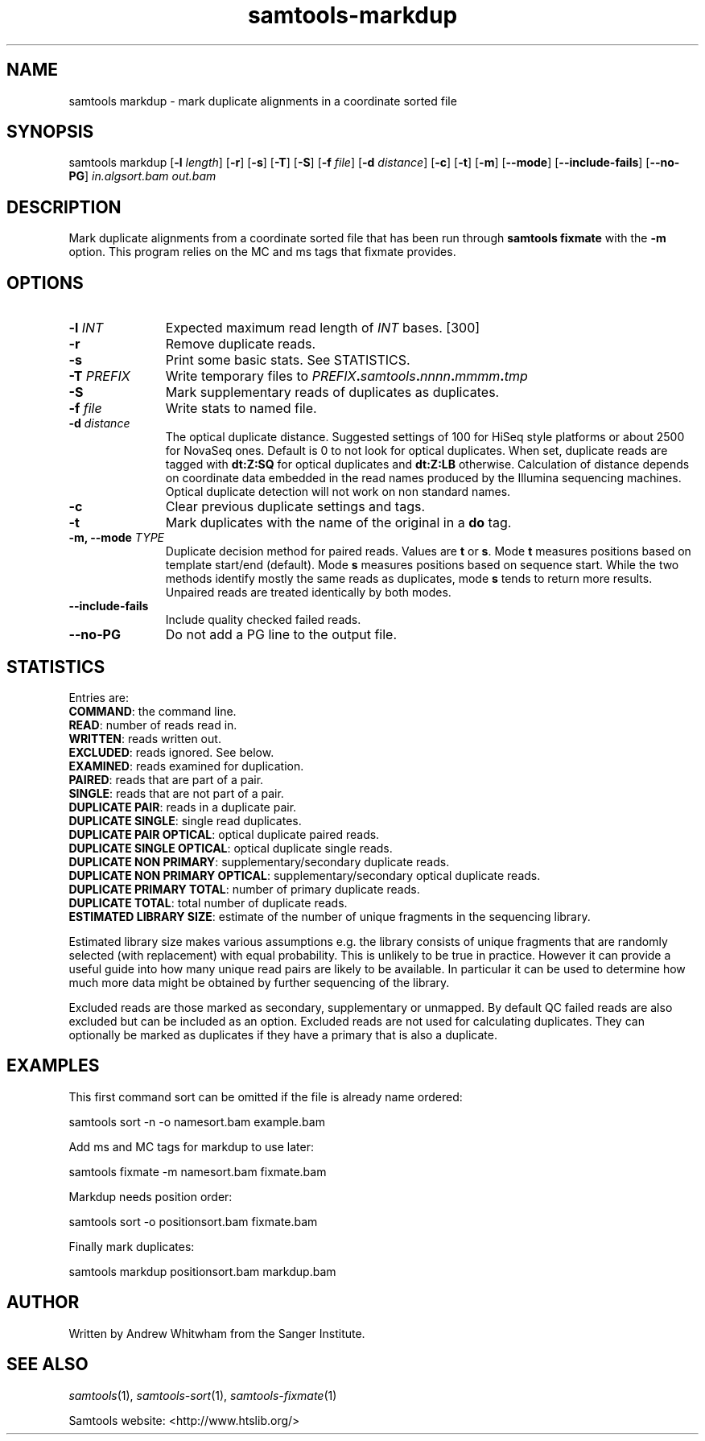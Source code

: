 '\" t
.TH samtools-markdup 1 "20 August 2019" "samtools-1.9" "Bioinformatics tools"
.SH NAME
samtools markdup \- mark duplicate alignments in a coordinate sorted file
.\"
.\" Copyright (C) 2008-2011, 2013-2019 Genome Research Ltd.
.\" Portions copyright (C) 2010, 2011 Broad Institute.
.\"
.\" Author: Heng Li <lh3@sanger.ac.uk>
.\" Author: Joshua C. Randall <jcrandall@alum.mit.edu>
.\"
.\" Permission is hereby granted, free of charge, to any person obtaining a
.\" copy of this software and associated documentation files (the "Software"),
.\" to deal in the Software without restriction, including without limitation
.\" the rights to use, copy, modify, merge, publish, distribute, sublicense,
.\" and/or sell copies of the Software, and to permit persons to whom the
.\" Software is furnished to do so, subject to the following conditions:
.\"
.\" The above copyright notice and this permission notice shall be included in
.\" all copies or substantial portions of the Software.
.\"
.\" THE SOFTWARE IS PROVIDED "AS IS", WITHOUT WARRANTY OF ANY KIND, EXPRESS OR
.\" IMPLIED, INCLUDING BUT NOT LIMITED TO THE WARRANTIES OF MERCHANTABILITY,
.\" FITNESS FOR A PARTICULAR PURPOSE AND NONINFRINGEMENT. IN NO EVENT SHALL
.\" THE AUTHORS OR COPYRIGHT HOLDERS BE LIABLE FOR ANY CLAIM, DAMAGES OR OTHER
.\" LIABILITY, WHETHER IN AN ACTION OF CONTRACT, TORT OR OTHERWISE, ARISING
.\" FROM, OUT OF OR IN CONNECTION WITH THE SOFTWARE OR THE USE OR OTHER
.\" DEALINGS IN THE SOFTWARE.
.
.\" For code blocks and examples (cf groff's Ultrix-specific man macros)
.de EX

.  in +\\$1
.  nf
.  ft CR
..
.de EE
.  ft
.  fi
.  in

..
.
.SH SYNOPSIS
.PP
samtools markdup
.RB [ -l
.IR length ]
.RB [ -r ]
.RB [ -s ]
.RB [ -T ]
.RB [ -S ]
.RB [ -f
.IR file ]
.RB [ -d
.IR distance ]
.RB [ -c ]
.RB [ -t ]
.RB [ -m ]
.RB [ --mode ]
.RB [ --include-fails ]
.RB [ --no-PG ]
.I in.algsort.bam out.bam

.SH DESCRIPTION
.PP
Mark duplicate alignments from a coordinate sorted file that
has been run through \fBsamtools fixmate\fR with the \fB-m\fR option.  This program
relies on the MC and ms tags that fixmate provides.

.SH OPTIONS
.TP 11
.BI "-l " INT
.RI "Expected maximum read length of " INT " bases."
[300]
.TP
.B -r
Remove duplicate reads.
.TP
.B -s
Print some basic stats. See STATISTICS.
.TP
.BI "-T " PREFIX
Write temporary files to
.IB PREFIX . samtools . nnnn . mmmm . tmp
.TP
.B -S
Mark supplementary reads of duplicates as duplicates.
.TP
.BI "-f " file
Write stats to named file.
.TP
.BI "-d " distance
The optical duplicate distance.  Suggested settings of 100 for HiSeq style
platforms or about 2500 for NovaSeq ones.  Default is 0 to not look for
optical duplicates.  When set, duplicate reads are tagged with \fBdt:Z:SQ\fR for
optical duplicates and \fBdt:Z:LB\fR otherwise.  Calculation of distance depends
on coordinate data embedded in the read names produced by the Illumina
sequencing machines.  Optical duplicate detection will not work on non standard
names.
.TP
.B -c
Clear previous duplicate settings and tags.
.TP
.B -t
Mark duplicates with the name of the original in a \fBdo\fR tag.
.TP
.BI "-m, --mode " TYPE
Duplicate decision method for paired reads.  Values are \fBt\fR or \fBs\fR.
Mode \fBt\fR measures positions based on template start/end (default).
Mode \fBs\fR measures positions based on sequence start.
While the two methods identify mostly the same reads as duplicates, mode 
\fBs\fR tends to return more results.  Unpaired reads are treated identically
by both modes.
.TP
.B --include-fails
Include quality checked failed reads.
.TP
.B --no-PG
Do not add a PG line to the output file.
.SH STATISTICS
Entries are:
.br
\fBCOMMAND\fR: the command line.
.br
\fBREAD\fR: number of reads read in.
.br
\fBWRITTEN\fR: reads written out.
.br
\fBEXCLUDED\fR: reads ignored.  See below.
.br
\fBEXAMINED\fR: reads examined for duplication.
.br
\fBPAIRED\fR: reads that are part of a pair.
.br
\fBSINGLE\fR: reads that are not part of a pair.
.br
\fBDUPLICATE PAIR\fR: reads in a duplicate pair.
.br
\fBDUPLICATE SINGLE\fR: single read duplicates.
.br
\fBDUPLICATE PAIR OPTICAL\fR: optical duplicate paired reads.
.br
\fBDUPLICATE SINGLE OPTICAL\fR: optical duplicate single reads.
.br
\fBDUPLICATE NON PRIMARY\fR: supplementary/secondary duplicate reads.
.br
\fBDUPLICATE NON PRIMARY OPTICAL\fR: supplementary/secondary optical
duplicate reads.
.br
\fBDUPLICATE PRIMARY TOTAL\fR: number of primary duplicate reads.
.br
\fBDUPLICATE TOTAL\fR: total number of duplicate reads.
.br
\fBESTIMATED LIBRARY SIZE\fR: estimate of the number of unique fragments in the
sequencing library.


Estimated library size makes various assumptions e.g. the library consists of
unique fragments that are randomly selected (with replacement) with equal
probability.
This is unlikely to be true in practice.
However it can provide a useful guide into how many unique read pairs are likely 
to be available.
In particular it can be used to determine how much more data might be obtained
by further sequencing of the library.

Excluded reads are those marked as secondary, supplementary or unmapped.
By default QC failed reads are also excluded but can be included as an option.
Excluded reads are not used for calculating duplicates.
They can optionally be marked as duplicates if they have a primary that is also
a duplicate.    
.SH EXAMPLES
This first command sort can be omitted if the file is already name ordered:
.EX
samtools sort -n -o namesort.bam example.bam
.EE

Add ms and MC tags for markdup to use later:
.EX
samtools fixmate -m namesort.bam fixmate.bam
.EE

Markdup needs position order:
.EX
samtools sort -o positionsort.bam fixmate.bam
.EE

Finally mark duplicates:
.EX
samtools markdup positionsort.bam markdup.bam
.EE

.SH AUTHOR
.PP
Written by Andrew Whitwham from the Sanger Institute.

.SH SEE ALSO
.IR samtools (1),
.IR samtools-sort (1),
.IR samtools-fixmate (1)
.PP
Samtools website: <http://www.htslib.org/>
